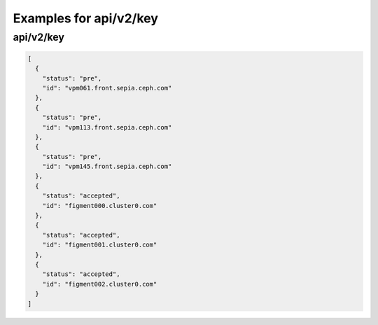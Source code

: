 Examples for api/v2/key
=======================

api/v2/key
----------

.. code-block:: json

   [
     {
       "status": "pre", 
       "id": "vpm061.front.sepia.ceph.com"
     }, 
     {
       "status": "pre", 
       "id": "vpm113.front.sepia.ceph.com"
     }, 
     {
       "status": "pre", 
       "id": "vpm145.front.sepia.ceph.com"
     }, 
     {
       "status": "accepted", 
       "id": "figment000.cluster0.com"
     }, 
     {
       "status": "accepted", 
       "id": "figment001.cluster0.com"
     }, 
     {
       "status": "accepted", 
       "id": "figment002.cluster0.com"
     }
   ]

